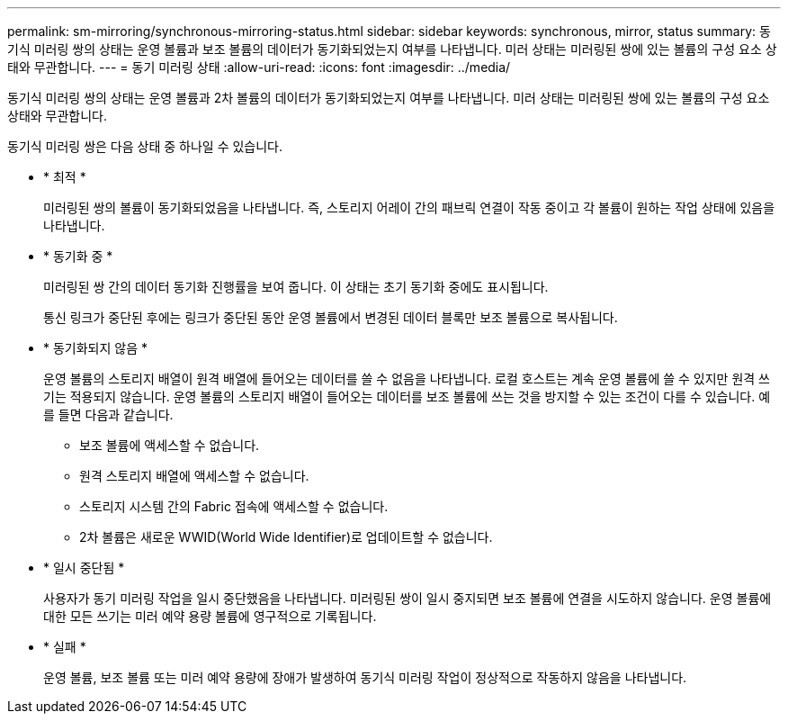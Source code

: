 ---
permalink: sm-mirroring/synchronous-mirroring-status.html 
sidebar: sidebar 
keywords: synchronous, mirror, status 
summary: 동기식 미러링 쌍의 상태는 운영 볼륨과 보조 볼륨의 데이터가 동기화되었는지 여부를 나타냅니다. 미러 상태는 미러링된 쌍에 있는 볼륨의 구성 요소 상태와 무관합니다. 
---
= 동기 미러링 상태
:allow-uri-read: 
:icons: font
:imagesdir: ../media/


[role="lead"]
동기식 미러링 쌍의 상태는 운영 볼륨과 2차 볼륨의 데이터가 동기화되었는지 여부를 나타냅니다. 미러 상태는 미러링된 쌍에 있는 볼륨의 구성 요소 상태와 무관합니다.

동기식 미러링 쌍은 다음 상태 중 하나일 수 있습니다.

* * 최적 *
+
미러링된 쌍의 볼륨이 동기화되었음을 나타냅니다. 즉, 스토리지 어레이 간의 패브릭 연결이 작동 중이고 각 볼륨이 원하는 작업 상태에 있음을 나타냅니다.

* * 동기화 중 *
+
미러링된 쌍 간의 데이터 동기화 진행률을 보여 줍니다. 이 상태는 초기 동기화 중에도 표시됩니다.

+
통신 링크가 중단된 후에는 링크가 중단된 동안 운영 볼륨에서 변경된 데이터 블록만 보조 볼륨으로 복사됩니다.

* * 동기화되지 않음 *
+
운영 볼륨의 스토리지 배열이 원격 배열에 들어오는 데이터를 쓸 수 없음을 나타냅니다. 로컬 호스트는 계속 운영 볼륨에 쓸 수 있지만 원격 쓰기는 적용되지 않습니다. 운영 볼륨의 스토리지 배열이 들어오는 데이터를 보조 볼륨에 쓰는 것을 방지할 수 있는 조건이 다를 수 있습니다. 예를 들면 다음과 같습니다.

+
** 보조 볼륨에 액세스할 수 없습니다.
** 원격 스토리지 배열에 액세스할 수 없습니다.
** 스토리지 시스템 간의 Fabric 접속에 액세스할 수 없습니다.
** 2차 볼륨은 새로운 WWID(World Wide Identifier)로 업데이트할 수 없습니다.


* * 일시 중단됨 *
+
사용자가 동기 미러링 작업을 일시 중단했음을 나타냅니다. 미러링된 쌍이 일시 중지되면 보조 볼륨에 연결을 시도하지 않습니다. 운영 볼륨에 대한 모든 쓰기는 미러 예약 용량 볼륨에 영구적으로 기록됩니다.

* * 실패 *
+
운영 볼륨, 보조 볼륨 또는 미러 예약 용량에 장애가 발생하여 동기식 미러링 작업이 정상적으로 작동하지 않음을 나타냅니다.


